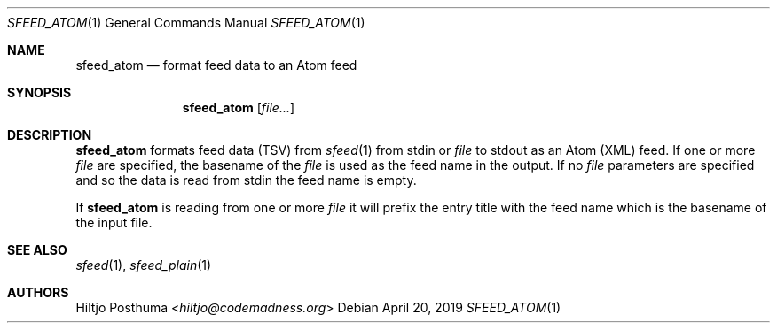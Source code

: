 .Dd April 20, 2019
.Dt SFEED_ATOM 1
.Os
.Sh NAME
.Nm sfeed_atom
.Nd format feed data to an Atom feed
.Sh SYNOPSIS
.Nm
.Op Ar file...
.Sh DESCRIPTION
.Nm
formats feed data (TSV) from
.Xr sfeed 1
from stdin or
.Ar file
to stdout as an Atom (XML) feed.
If one or more
.Ar file
are specified, the basename of the
.Ar file
is used as the feed name in the output.
If no
.Ar file
parameters are specified and so the data is read from stdin the feed name
is empty.
.Pp
If
.Nm
is reading from one or more
.Ar file
it will prefix the entry title with the feed name which is the basename of the
input file.
.Sh SEE ALSO
.Xr sfeed 1 ,
.Xr sfeed_plain 1
.Sh AUTHORS
.An Hiltjo Posthuma Aq Mt hiltjo@codemadness.org
